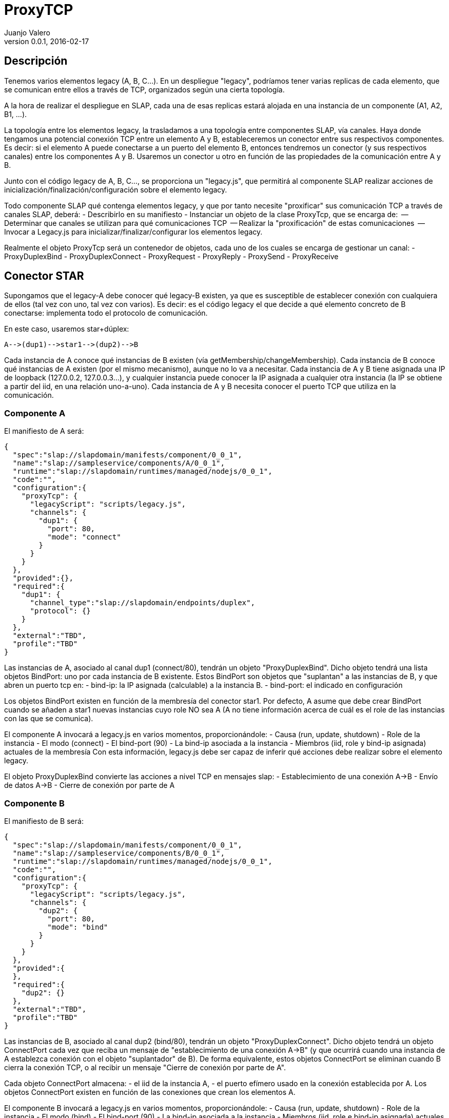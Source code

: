 ProxyTCP
========
Juanjo Valero
v0.0.1, 2016-02-17



Descripción
-----------

Tenemos varios elementos legacy (A, B, C...).
En un despliegue "legacy", podríamos tener varias replicas de cada elemento, que se comunican entre ellos a través de TCP, organizados según una cierta topología.

A la hora de realizar el despliegue en SLAP, cada una de esas replicas estará alojada en una instancia de un componente (A1, A2, B1, ...).

La topología entre los elementos legacy, la trasladamos a una topología entre componentes SLAP, vía canales.
Haya donde tengamos una potencial conexión TCP entre un elemento A y B, estableceremos un conector entre sus respectivos componentes.
Es decir: si el elemento A puede conectarse a un puerto del elemento B, entonces tendremos un conector (y sus respectivos canales) entre los componentes A y B.
Usaremos un conector u otro en función de las propiedades de la comunicación entre A y B.

Junto con el código legacy de A, B, C..., se proporciona un "legacy.js", que permitirá al componente SLAP realizar acciones de inicialización/finalización/configuración sobre el elemento legacy.


Todo componente SLAP qué contenga elementos legacy, y que por tanto necesite "proxificar" sus comunicación TCP a través de canales SLAP, deberá:
- Describirlo en su manifiesto
- Instanciar un objeto de la clase ProxyTcp, que se encarga de:
  -- Determinar que canales se utilizan para qué comunicaciones TCP
  -- Realizar la "proxificación" de estas comunicaciones
  -- Invocar a Legacy.js para inicializar/finalizar/configurar los elementos legacy.

Realmente el objeto ProxyTcp será un contenedor de objetos, cada uno de los cuales se encarga de gestionar un canal:
- ProxyDuplexBind
- ProxyDuplexConnect
- ProxyRequest
- ProxyReply
- ProxySend
- ProxyReceive



Conector STAR
-------------

Supongamos que el legacy-A debe conocer qué legacy-B existen, ya que es susceptible de establecer conexión con cualquiera de ellos (tal vez con uno, tal vez con varios). Es decir: es el código legacy el que decide a qué elemento concreto de B conectarse: implementa todo el protocolo de comunicación.

En este caso, usaremos star+dúplex:

[source]
A-->(dup1)-->star1-->(dup2)-->B



Cada instancia de A conoce qué instancias de B existen (vía getMembership/changeMembership).
Cada instancia de B conoce qué instancias de A existen (por el mismo mecanismo), aunque no lo va a necesitar.
Cada instancia de A y B tiene asignada una IP de loopback (127.0.0.2, 127.0.0.3...), y cualquier instancia puede conocer la IP asignada a cualquier otra instancia (la IP se obtiene a partir del iid, en una relación uno-a-uno).
Cada instancia de A y B necesita conocer el puerto TCP que utiliza en la comunicación.



Componente A
~~~~~~~~~~~~

El manifiesto de A será:

[source]
{
  "spec":"slap://slapdomain/manifests/component/0_0_1",
  "name":"slap://sampleservice/components/A/0_0_1",
  "runtime":"slap://slapdomain/runtimes/managed/nodejs/0_0_1",
  "code":"",
  "configuration":{
    "proxyTcp": {
      "legacyScript": "scripts/legacy.js",
      "channels": {
        "dup1": {
          "port": 80,
          "mode": "connect"
        }
      }
    }
  },
  "provided":{},
  "required":{
    "dup1": {
      "channel_type":"slap://slapdomain/endpoints/duplex",
      "protocol": {}
    }
  },
  "external":"TBD",
  "profile":"TBD"
}


Las instancias de A, asociado al canal dup1 (connect/80), tendrán un objeto "ProxyDuplexBind".
Dicho objeto tendrá una lista objetos BindPort: uno por cada instancia de B existente.
Estos BindPort son objetos que "suplantan" a las instancias de B, y que abren un puerto tcp en:
  - bind-ip: la IP asignada (calculable) a la instancia B.
  - bind-port: el indicado en configuración

Los objetos BindPort existen en función de la membresía del conector star1.
Por defecto, A asume que debe crear BindPort cuando se añaden a star1 nuevas instancias cuyo role NO sea A (A no tiene información acerca de cuál es el role de las instancias con las que se comunica).

El componente A invocará a legacy.js en varios momentos, proporcionándole:
- Causa (run, update, shutdown)
- Role de la instancia
- El modo (connect)
- El bind-port (90)
- La bind-ip asociada a la instancia
- Miembros (iid, role y bind-ip asignada) actuales de la membresía
Con esta información, legacy.js debe ser capaz de inferir qué acciones debe realizar sobre el elemento legacy.


El objeto ProxyDuplexBind convierte las acciones a nivel TCP en mensajes slap:
- Establecimiento de una conexión A->B
- Envío de datos A->B
- Cierre de conexión por parte de A



Componente B
~~~~~~~~~~~~

El manifiesto de B será:

[source]
{
  "spec":"slap://slapdomain/manifests/component/0_0_1",
  "name":"slap://sampleservice/components/B/0_0_1",
  "runtime":"slap://slapdomain/runtimes/managed/nodejs/0_0_1",
  "code":"",
  "configuration":{
    "proxyTcp": {
      "legacyScript": "scripts/legacy.js",
      "channels": {
        "dup2": {
          "port": 80,
          "mode": "bind"
        }
      }
    }
  },
  "provided":{
  },
  "required":{
    "dup2": {}
  },
  "external":"TBD",
  "profile":"TBD"
}


Las instancias de B, asociado al canal dup2 (bind/80), tendrán un objeto "ProxyDuplexConnect".
Dicho objeto tendrá un objeto ConnectPort cada vez que reciba un mensaje de "establecimiento de una conexión A->B" (y que ocurrirá cuando una instancia de A establezca conexión con el objeto "suplantador" de B). De forma equivalente, estos objetos ConnectPort se eliminan cuando B cierra la conexión TCP, o al recibir un mensaje "Cierre de conexión por parte de A".

Cada objeto ConnectPort almacena:
  - el iid de la instancia A,
  - el puerto efímero usado en la conexión establecida por A.
Los objetos ConnectPort existen en función de las conexiones que crean los elementos A.


El componente B invocará a legacy.js en varios momentos, proporcionándole:
- Causa (run, update, shutdown)
- Role de la instancia
- El modo (bind)
- El bind-port (90)
- La bind-ip asociada a la instancia
- Miembros (iid, role e bind-ip asignada) actuales de la membresía
Con esta información, legacy.js debe ser capaz de inferir qué acciones debe realizar sobre el elemento legacy.


El objeto ProxyDuplexConnect convierte las acciones a nivel TCP en mensajes slap:
- Envío de datos B->A
- Cierre de conexión por parte de B



Asignación de IPs
~~~~~~~~~~~~~~~~~

Cada vez que añadimos un BindPort a un objeto ProxyDuplexBind, entonces debemos elegir la IP sobre la que hacemos el bind.
Para que todas las instancias tengan la misma visión de "dónde está cada elemento legacy" (mejor dicho: dónde está cada elemento "suplantador"), entonces calculamos una IP de loopback en función del ID de la instancia.
Estas IP de loopback estarán en el rango 127.0.0.2 - 127.0.255.254 (disponibles 65533 direcciones)

Asumimos que el ID de una instancia se compone como:
  role_contadordespliegues_contadorinstancias

El contador de instancias tendrá valores en el rango [0..65532], y no podrán repetirse dentro de un mismo despliegue. SLAP irá asignando IPs de forma rotatoria, "saltándose" aquellos que estén ocupados.

Nota: en una primera fase, usaremos el formato actual de ID: role_contadorglobal



Conector LoadBalancer
---------------------

Supongamos que, por las propiedades de A y B:
- A solo puede ser configurado para conectarse a un elemento B.
- Sin embargo, es factible meter un balanceador en medio (un balanceador genérico), que reparta las peticiones de A entre varios elementos B. (configuramos A para que se conecte al balanceador, y no directamente a B)
- A y B admiten un balanceador round-robin, y no exige stickiness.


En este caso, usaremos LB+req/rep:

[source]
A-->(req1)-->LB1-->(rep1)-->B


Las instancias de A no conocen qué instancias de B existen, ni a cuál están llegando sus peticiones.
Las instancias de B no conocen qué instancias de A existen, ni de cuál están llegando las peticiones.



Componente A
~~~~~~~~~~~~

El manifiesto de A será:

[source]
{
  "spec":"slap://slapdomain/manifests/component/0_0_1",
  "name":"slap://sampleservice/components/A/0_0_1",
  "runtime":"slap://slapdomain/runtimes/managed/nodejs/0_0_1",
  "code":"",
  "configuration":{
    "proxyTcp": {
      "legacyScript": "scripts/legacy.js",
      "channels": {
        "req1": {
          "port": 90,
          "mode": "connect"
        }
      }
    }
  },
  "provided":{
  },
  "required":{
    "req1":{
      "channel_type":"slap://slapdomain/endpoints/request",
      "protocol": {}
    }
  },
  "external":"TBD",
  "profile":"TBD"
}


Las instancias de A, asociado al canal req1, tendrán un objeto "ProxyRequest".
ProxyRequest abre (bind) el puerto configurado (90), en una IP de loopback que asociamos al canal req1.

La IP de loopback la elegimos en el rango 127.1.0.1 - 127.1.255.255 (disponibles 65534).
Esta asignación es local a la instancia (pueden repetirse en otras instancias).

Este ProxyRequest suplanta al componente B (o dicho de otra forma: suplanta a todas las instancias de B), y existe independientemente de que realmente existan o no instancias de B.

El componente A invocará a legacy.js en varios momentos, proporcionándole:
- Causa (run, shutdown)
- Role de la instancia
- El bind-port (90)
- La bind-ip asociada a la instancia
Con esta información, legacy.js debe ser capaz de inferir qué acciones debe realizar sobre el elemento legacy.


El objeto "ProxyRequest" convierte las acciones a nivel TCP en mensajes slap:
- Envío de peticiones A->B
- No se notifica el establecimiento/cierre de conexiones.



Componente B
~~~~~~~~~~~~

El manifiesto de B será:

[source]
{
  "spec":"slap://slapdomain/manifests/component/0_0_1",
  "name":"slap://sampleservice/components/B/0_0_1",
  "runtime":"slap://slapdomain/runtimes/managed/nodejs/0_0_1",
  "code":"",
  "configuration":{
    "proxyTcp": {
      "legacyScript": "scripts/legacy.js",
      "channels": {
        "rep1": {
          "port": 90,
          "mode": "bind"
        }
      }
    }
  },
  "provided":{
    "rep1":{
      "channel_type":"slap://slapdomain/endpoints/reply",
      "protocol": {}
    }
  },
  "required":{
  },
  "external":"TBD",
  "profile":"TBD"
}


Las instancias de B, asociado al canal rep1, tendrán un objeto ProxyReply.

Cada vez que una instancia de A envíe una petición a su "B", ésta llegará al ProxyReply de alguna instancia de B.
Esta petición incluirá tanto la petición original, como una cabecera con el puerto TCP de conexión (puerto efímero) utilizado por el elemento A. Esto es neceario para trabajar con la posibilidad de que A establezca varias conexiones simultáneas.

En ese momento, ProxyReply creará un objeto "connectport" que:
- Crea la conexión con el elemento legacy B.
- Envía la petición al elemento legacy B,
- Espera la respuesta, que devuelve (o vencerá un timeout)
- Cierra la conexión.


El componente B invocará a legacy.js en varios momentos, proporcionándole:
- Causa (run, update, shutdown)
- Role de la instancia
- El bind-port (90)
- La bind-ip asociada a la instancia
Con esta información, legacy.js debe ser capaz de inferir qué acciones debe realizar sobre el elemento legacy.


El objeto ProxyDuplexConnect convierte las acciones a nivel TCP en mensajes slap:
- Envío de respuestas B->A



Asignación de IPs
~~~~~~~~~~~~~~~~~

Los elementos B, tendrán asociada una bind-ip calculada tal y como se ha indicado para el conector star.
Lo que estamos haciendo es asociar inequívocamente UNA ip a cada instancia.

Los objetos proxyrequest también necesitan un bind-ip.
En este caso NO nos importa ser coherentes respecto a otras instancias.
Cada instancia irá asignado incrementalmente direcciones del rango 127.1.0.1 - 127.1.255.255 (65534 IPs).



CONECTOR PUBSUB
---------------

Pendiente.

[source]
A-->(send1)-->PS-->(recv1)-->B


Supongamos que A publica mensajes, y que B los recibe (suscribe).

Si el mecanismo de publicación/suscripción está DENTRO de A y B, entonces podemos proxificar estos elementos usando el conector START.

PERO: supongamos que A y B delegan el mecanimo de publicación/suscripción en algún "broker-legacy".
En este caso, podemos ELIMINAR dicho broker, si A y B usan un conector STAR.
Esto no es transparente para A y B: al fin y al cabo será como si utilizaran un nuevo "broker-legacy", con su propio interfaz.


Puede haber varios componentes publicadores y varios componentes suscriptores (PUBSUB lo permite).

En el publicador, tendremos un objeto proxysend.
Este proxysend puede trabajar de 2 formas, dependiendo de cómo sea el legacy: bind o connect.
En cualquier de los 2 casos, haremos lo mismo: para cada tcp.read() en el proxysend, realizaremos un "send" por el canal

Èn el suscriptor, tendremos un objeto proxyrecv.
Este proxysend puede trabajar de 2 formas, dependiendo de cómo sea el legacy: bind o connect.
En cualquier de los 2 casos, haremos lo mismo: cada vez que recibamos algo por el canal, generaremos un TCP.write().

¿Y como integro aquí los topics?
Necesariamente algo habrá que hacer en la parte legacy (tal y como tendrían que hacer si cambiaran de broker-legacy).



EJEMPLO DE MANIFIESTOS
----------------------

Componentes A y B.
Son componentes legacy que se relacionan al mismo tiempo de 3 formas:
A-->(dup1)-->star1-->(dup2)-->B   (puerto 80)
A-->(req1)-->LB1-->(rep1)-->B     (puerto 90)
A-->(send1)-->PS-->(recv1)-->B    (puerto 70)


[source]
{
  "spec":"slap://slapdomain/manifests/component/0_0_1",
  "name":"slap://sampleservice/components/A/0_0_1",
  "runtime":"slap://slapdomain/runtimes/managed/nodejs/0_0_1",
  "code":"",
  "configuration":{
    "proxyTcp": {
      "legacyScript": "scripts/legacy.js",
      "channels": {
        "dup1": {
          "port": 80,
          "mode": "connect"
        },
        "req1": {
          "port": 90,
          "mode": "connect"
        },
        "send1": {
          "port": 70,
          "mode": "connect"
        }
      }
    }
  },
  "provided":{
    "send1":{
      "channel_type":"slap://slapdomain/endpoints/send",
      "protocol": {}
    }
  },
  "required":{
    "req1":{
      "channel_type":"slap://slapdomain/endpoints/request",
      "protocol": {}
    },
    "dup1": {
      "channel_type":"slap://slapdomain/endpoints/duplex",
      "protocol": {}
    }
  },
  "external":"TBD",
  "profile":"TBD"
}


[source]
{
  "spec":"slap://slapdomain/manifests/component/0_0_1",
  "name":"slap://sampleservice/components/B/0_0_1",
  "runtime":"slap://slapdomain/runtimes/managed/nodejs/0_0_1",
  "code":"",
  "configuration":{
    "proxyTcp": {
      "legacyScript": "scripts/legacy.js",
      "channels": {
        "dup2": {
          "port": 80,
          "mode": "bind"
        },
        "rep1": {
          "port": 90,
          "mode": "bind"
        },
        "recv1": {
          "port": 70,
          "mode": "bind"
        }
      }
    }
  },
  "provided":{
    "rep1":{
      "channel_type":"slap://slapdomain/endpoints/reply",
      "protocol": {}
    }
  },
  "required":{
    "dup2": {
      "channel_type":"slap://slapdomain/endpoints/duplex",
      "protocol": {}
    },
    "recv1": {
      "channel_type": "slap://slapdomain/endpoints/receive",
      "protocol": {}
    }
  },
  "external":"TBD",
  "profile":"TBD"
}

